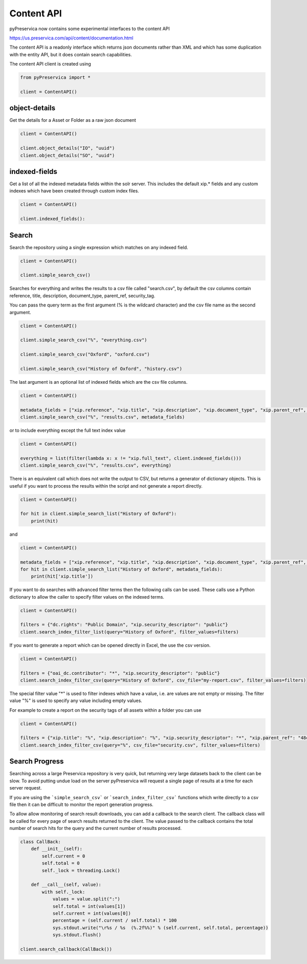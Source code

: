 Content API
~~~~~~~~~~~~~~~

pyPreservica now contains some experimental interfaces to the content API

https://us.preservica.com/api/content/documentation.html

The content API is a readonly interface which returns json documents rather than XML and which has some duplication
with the entity API, but it does contain search capabilities.

The content API client is created using

.. code-block:: python

    from pyPreservica import *

    client = ContentAPI()


object-details
^^^^^^^^^^^^^^^^^

Get the details for a Asset or Folder as a raw json document

.. code-block:: python

    client = ContentAPI()

    client.object_details("IO", "uuid")
    client.object_details("SO", "uuid")


indexed-fields
^^^^^^^^^^^^^^^^^

Get a list of all the indexed metadata fields within the solr server. This includes the default
xip.* fields and any custom indexes which have been created through custom index files.

.. code-block:: python

    client = ContentAPI()

    client.indexed_fields():

Search
^^^^^^^^^

Search the repository using a single expression which matches on any indexed field.

.. code-block:: python

    client = ContentAPI()

    client.simple_search_csv()

Searches for everything and writes the results to a csv file called "search.csv", by default the csv
columns contain reference, title, description, document_type, parent_ref, security_tag.

You can pass the query term as the first argument (% is the wildcard character) and
the csv file name as the second argument.

.. code-block:: python

    client = ContentAPI()

    client.simple_search_csv("%", "everything.csv")

    client.simple_search_csv("Oxford", "oxford.csv")

    client.simple_search_csv("History of Oxford", "history.csv")

The last argument is an optional list of indexed fields which are the csv file columns.

.. code-block:: python

    client = ContentAPI()

    metadata_fields = ["xip.reference", "xip.title", "xip.description", "xip.document_type", "xip.parent_ref", "xip.security_descriptor"]
    client.simple_search_csv("%", "results.csv", metadata_fields)


or to include everything except the full text index value

.. code-block:: python

    client = ContentAPI()

    everything = list(filter(lambda x: x != "xip.full_text", client.indexed_fields()))
    client.simple_search_csv("%", "results.csv", everything)


There is an equivalent call which does not write the output to CSV, but returns a generator of dictionary objects.
This is useful if you want to process the results within the script and not generate a report directly.

.. code-block:: python

    client = ContentAPI()

    for hit in client.simple_search_list("History of Oxford"):
        print(hit)

and

.. code-block:: python

    client = ContentAPI()

    metadata_fields = ["xip.reference", "xip.title", "xip.description", "xip.document_type", "xip.parent_ref", "xip.security_descriptor"]
    for hit in client.simple_search_list("History of Oxford", metadata_fields):
        print(hit['xip.title'])


If you want to do searches with advanced filter terms then the following calls can be used.
These calls use a Python dictionary to allow the caller to specify filter values on the indexed terms.

.. code-block:: python

    client = ContentAPI()

    filters = {"dc.rights": "Public Domain", "xip.security_descriptor": "public"}
    client.search_index_filter_list(query="History of Oxford", filter_values=filters)


If you want to generate a report which can be opened directly in Excel, the use the csv version.

.. code-block:: python

    client = ContentAPI()

    filters = {"oai_dc.contributor": "*", "xip.security_descriptor": "public"}
    client.search_index_filter_csv(query="History of Oxford", csv_file="my-report.csv", filter_values=filters)

The special filter value "*" is used to filter indexes which have a value, i.e. are values are not empty or missing.
The filter value "%" is used to specify any value including empty values.

For example to create a report on the security tags of all assets within a folder you can use

.. code-block:: python

    client = ContentAPI()

    filters = {"xip.title": "%", "xip.description": "%", "xip.security_descriptor": "*", "xip.parent_ref": "48c79abd-01f3-4b77-8132-546a76e0d337"}
    client.search_index_filter_csv(query="%", csv_file="security.csv", filter_values=filters)


Search Progress
^^^^^^^^^^^^^^^^^^^^^

Searching across a large Preservica repository is very quick, but returning very large datasets back to the client
can be slow. To avoid putting undue load on the server pyPreservica will request a single page of results at a time for
each server request.

If you are using the ```simple_search_csv``` or ```search_index_filter_csv``` functions which write directly to a csv
file then it can be difficult to monitor the report generation progress.

To allow allow monitoring of search result downloads, you can add a callback to the search client.
The callback class will be called for every page of search results returned to the client. The value passed to the
callback contains the total number of search hits for the query and the current number of results processed.

.. code-block:: python

    class CallBack:
        def __init__(self):
            self.current = 0
            self.total = 0
            self._lock = threading.Lock()

        def __call__(self, value):
            with self._lock:
                values = value.split(":")
                self.total = int(values[1])
                self.current = int(values[0])
                percentage = (self.current / self.total) * 100
                sys.stdout.write("\r%s / %s  (%.2f%%)" % (self.current, self.total, percentage))
                sys.stdout.flush()

    client.search_callback(CallBack())
